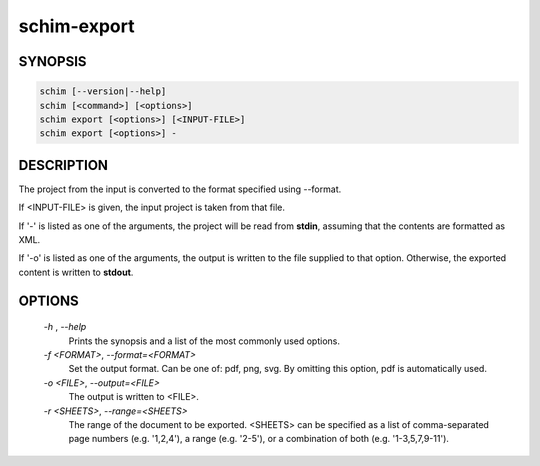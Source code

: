 ============
schim-export
============

SYNOPSIS
========

.. code-block:: none

   schim [--version|--help]
   schim [<command>] [<options>]
   schim export [<options>] [<INPUT-FILE>]
   schim export [<options>] -

DESCRIPTION
===========

The project from the input is converted to the format specified using
--format.

If <INPUT-FILE> is given, the input project is taken from that file.

If '-' is listed as one of the arguments, the project will be read from
**stdin**, assuming that the contents are formatted as XML.

If '-o' is listed as one of the arguments, the output is written to the
file supplied to that option. Otherwise, the exported content is written
to **stdout**.

OPTIONS
=======

   `-h` , `--help`
      Prints the synopsis and a list of the most commonly used options.

   `-f \<FORMAT\>`, `--format=\<FORMAT\>`
      Set the output format. Can be one of: pdf, png, svg. By omitting
      this option, pdf is automatically used.

   `-o <FILE>`, `--output=\<FILE\>`
      The output is written to <FILE>.

   `-r \<SHEETS\>`, `--range=\<SHEETS\>`
      The range of the document to be exported. <SHEETS> can be
      specified as a list of comma-separated page numbers (e.g.
      '1,2,4'), a range (e.g. '2-5'), or a combination of both (e.g.
      '1-3,5,7,9-11').

